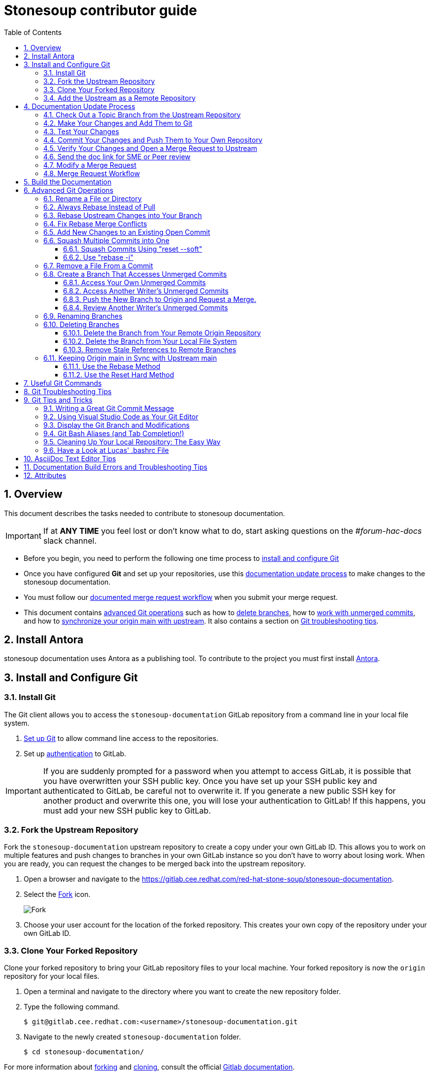// Standard document attributes to be used in our documentation 
:toc:
:toclevels: 4
:numbered:
:internal-guide:

= Stonesoup contributor guide

== Overview

This document describes the tasks needed to contribute to stonesoup documentation.

IMPORTANT: If at *ANY TIME* you feel lost or don't know what to do, start asking questions on the _#forum-hac-docs_ slack channel.

* Before you begin, you need to perform the following one time process to xref:install_and_configure_git[install and configure Git]

* Once you have configured *Git* and set up your repositories, use this xref:documentation_update_process[documentation update process] to make changes to the stonesoup documentation.

* You must follow our xref:merge_request_workflow[documented merge request workflow] when you submit your merge request.

* This document contains xref:advanced_git_operations[advanced Git operations] such as how to xref:deleting_branches[delete branches], how to xref:access_unmerged_commits[work with unmerged commits], and how to xref:sync_origin_main_with_upstream[synchronize your origin main with upstream]. It also contains a section on xref:git_troubleshooting_tips[Git troubleshooting tips].

[[install_and_configure_git]]
== Install Antora
stonesoup documentation uses Antora as a publishing tool. To contribute to the project you must first install https://docs.antora.org/antora/latest/install/install-antora/[Antora].

== Install and Configure Git

[[install_git]]
===  Install Git

The Git client allows you to access the `stonesoup-documentation` GitLab repository from a command line in your local file system.

. https://help.github.com/articles/set-up-git/[Set up Git] to allow command line access to the repositories.
. Set up https://gitlab.cee.redhat.com/help/ssh/README.md[authentication] to GitLab.

IMPORTANT: If you are suddenly prompted for a password when you attempt to access GitLab, it is possible that you have overwritten your SSH public key. Once you have set up your SSH public key and authenticated to GitLab, be careful not to overwrite it. If you generate a new public SSH key for another product and overwrite this one, you will lose your authentication to GitLab! If this happens, you must add your new SSH public key to GitLab.

=== Fork the Upstream Repository

Fork the `stonesoup-documentation` upstream repository to create a copy under your own GitLab ID. This allows you to work on multiple features and push changes to branches in your own GitLab instance so you don't have to worry about losing work. When you are ready, you can request the changes to be merged back into the upstream repository.

. Open a browser and navigate to the https://gitlab.cee.redhat.com/red-hat-stone-soup/stonesoup-documentation.
. Select the https://gitlab.cee.redhat.com/red-hat-stone-soup/stonesoup-documentation/-/forks/new[Fork] icon.

+
image::images/fork.png[alt=Fork]

. Choose your user account for the location of the forked repository. This creates your own copy of the repository under your own GitLab ID.

=== Clone Your Forked Repository

Clone your forked repository to bring your GitLab repository files to your local machine. Your forked repository is now the `origin` repository for your local files.

. Open a terminal and navigate to the directory where you want to create the new repository folder.
. Type the following command.
+
[source,bash,options="nowrap"]
----
$ git@gitlab.cee.redhat.com:<username>/stonesoup-documentation.git
----
. Navigate to the newly created `stonesoup-documentation` folder.
+
[source,bash,options="nowrap"]
----
$ cd stonesoup-documentation/
----

For more information about http://doc.gitlab.com/ee/workflow/forking_workflow.html[forking] and http://doc.gitlab.com/ce/gitlab-basics/command-line-commands.html#clone-your-project[cloning], consult the official http://doc.gitlab.com/ce/[Gitlab documentation].

=== Add the Upstream as a Remote Repository

Once you have your fork checked out and cloned locally, add the git@gitlab.cee.redhat.com:red-hat-stone-soup/stonesoup-documentation.git repository as a remote:

. List the current list of remote repositories:
+
[source,bash]
----
$ git remote -v
origin git@gitlab.cee.redhat.com:<username>/stonesoup-documentation.git (fetch)
origin git@gitlab.cee.redhat.com:<username>/stonesoup-documentation.git (push)
----

. Add the upstream as a remote repository and fetch its contents. This allows you to check out and work with the latest source code.
+
[source,bash]
----
$ git remote add -f upstream  git@gitlab.cee.redhat.com:red-hat-stonesoup-documentation/stonesoup-documentation.git
----

. Verify the new remote was added:
+
[source,bash]
----
$ git remote -v
origin git@gitlab.cee.redhat.com:<username>>/stonesoup-documentation.git (fetch)
origin git@gitlab.cee.redhat.com:<username>/stonesoup-documentation.git (push)
upstream git@gitlab.cee.redhat.com:red-hat-stone-soup/stonesoup-documentation.git (fetch)
upstream git@gitlab.cee.redhat.com:red-hat-stone-soup/stonesoup-documentation.git (push)
----
. If the upstream repository is moved, you can change the upstream URL using the following command.
+
[source,bash]
----
$ git remote set-url upstream git@gitlab.cee.redhat.com:red-hat-stone-soup/stonesoup-documentation.git
----
. Use the following commands any time you need to fetch the latest source code locally.
+
[source,bash]
----
$ git fetch upstream
$ git rebase upstream/main
----

[[documentation_update_process]]
== Documentation Update Process

You should now have a clone of your forked repository on your local machine and added the upstream repository as a remote.

Updates to the documentation should be based on JIRAs that request bug fixes, enhancements, or new features. For more information about how JIRAs affect the documentation process, see https://placeholder.adoc[The stonesoup JIRA Workflow].

The basic documentation process is as follows:

* xref:check_out_a_topic_branch_from_the_upstream_repository[Check out a topic branch] from the upstream repository.
* Make your changes and xref:make_your_changes_and_add_them_to_git[add them to Git].
* xref:test_your_changes[Test Your Changes] to make sure they do not break the build and to verify that the updates render as you expect.
* xref:commit_your_changes_and_push_them_to_your_own_repository[Commit your changes and push] them to your own repository.
* Verify your changes and xref:verify_your_changes_and_open_a_merge_request_to_upstream[open a merge request] to upstream.
* xref:modify_a_merge_request[Fix issues] noted in your merge request.


You may want to need to do some more xref:advanced_git_operations[advanced Git operations], such as delete branches, access unmerged commits, or sync up your GitLab repository main branch with the official upstream repository. There is also a list of xref:useful_git_commands[useful Git commands]. Feel free to add to this list.

[[check_out_a_topic_branch_from_the_upstream_repository]]
=== Check Out a Topic Branch from the Upstream Repository

. _Fetch_ the latest from the upstream repository to make sure you are working with the latest code base.
+
[source,bash]
----
$ git fetch upstream
$ git rebase upstream/main
----
. Determine the branch or branches in which the fix needs to be applied.
+
NOTE: If a fix applies to both {BranchPreviousRelease} and {BranchCurrentRelease}, you must have a separate JIRA for {BranchPreviousRelease} and one for {BranchCurrentRelease}. This is for QE verification purposes. See the link:https://placeholder.com[JIRA handling instructions] for how to clone a JIRA for a fix that applies to both {BranchPreviousRelease} and {BranchCurrentRelease}.

* If the fix should be applied to the both the current {BranchCurrentRelease} release and previous {BranchPreviousRelease} release, you should check out your branch from `upstream/{BranchCurrentmain}`.
* If the fix should be applied only to the current {BranchCurrentRelease} release, check out the branch from `upstream/{BranchCurrentmain}`.
* If the fix should be applied only to the previous {BranchPreviousRelease} release, check out the branch from `upstream/{BranchPreviousmain}`.
+

. Check out a topic branch from the correct branch in the upstream repository.

+
[cols="25%,75%", options="header"]
|===
|Branch Needing the Fix
|Branch to Check Out From

|{BranchCurrentRelease} and {BranchPreviousRelease}
|git checkout -b TOPIC_BRANCH_NAME upstream/{BranchCurrentmain}

|{BranchCurrentRelease} only
|git checkout -b TOPIC_BRANCH_NAME upstream/{BranchCurrentmain}

|{BranchPreviousRelease} only
|git checkout -b TOPIC_BRANCH_NAME upstream/{BranchPreviousmain}
|===

+
[NOTE]
You can check out multiple topic branches and work on multiple features at one time, with no impact on each other, but you may have to stash or commit your changes before you switch branches.

[[make_your_changes_and_add_them_to_git]]
=== Make Your Changes and Add Them to Git

. When you have completed your changes, xref:build_the_documentation[build the book locally] to make sure there are no errors or warnings and that the HTML renders successfully. Since a topic may be used in multiple books or multiple releases, be sure to build all of the books if you change a shared topic!

. When you are sure the book builds and renders successfully, check the status of your topic branch. The status command tells you the topic branch you are on and lets you know which files have been changed or removed. It also lists any new untracked files you may want to add.
+
[source,bash]
----
$ git status
----
+
You should see something like the following:
+
[source,bash]
----
Changes not staged for commit:
  (use "git add/rm <file>..." to update what will be committed)
  (use "git checkout -- <file>..." to discard changes in working directory)

	modified:   internal-resources/contributor-guide.adoc

Untracked files:
  (use "git add <file>..." to include in what will be committed)

	internal-resources/some-new-test-guide.adoc
----
. Follow the instructions to add changes, add files, or unstage changes.
+
[source,bash]
----
$ git add internal-resources/contributor-guide.adoc
$ git add internal-resources/some-new-test-guide.adoc
----

[[test_your_changes]]
=== Test Your Changes

. xref:build_the_documentation[Build the documentation] to test your changes.

+
NOTE: When building the local output, ensure to check the Build Warnings and Errors in the terminal, and make the appropriate fixes to the source.

. Be sure to review your changes in the built book to be sure the formatting and text renders as you expect.

[[commit_your_changes_and_push_them_to_your_own_repository]]
=== Commit Your Changes and Push Them to Your Own Repository

. _Commit_ your changes to your local file system.
+
[source,bash]
----
$ git commit -m "stonesoup-####: commit message"
----
[IMPORTANT]
 If there is a JIRA associated with this fix, be sure to prefix the commit message with the JIRA number. This makes it easy to trace back why a change was made to the topic.

. Use Git `status` to verify all your changes are commited.
+
[source,bash]
----
$ git status
----
+
You should see this result:
+
[source,bash]
----
nothing to commit, working directory clean
----
. Use Git `log` to verify you only have the one commit in the log. If you have made multiple commits for this issue, be sure to xref:squash_multiple_commits_into_one[squash your commits into one] before you push your changes or issue your merge request.
+
[source,bash]
----
$ git log
----
. _Push_ your changes to your forked repository (origin).
+
[source,bash]
----
$ git push origin HEAD
----
+
[NOTE]
This is the equivalent the command `git push origin TOPIC_BRANCH_NAME`. HEAD points to the top of the current branch so you do not need to remember or type the topic branch name.

[[verify_your_changes_and_open_a_merge_request_to_upstream]]
=== Verify Your Changes and Open a Merge Request to Upstream

After you push your changes to your forked repository (origin), you should verify the changes are correct and then request they be merged back into the appropriate branch or branches in the upstream repository.

Using the GitLab Web interface:

. Navigate to your forked repository, for example, https://gitlab.cee.redhat.com/<username>/stonesoup-documentation.
. Select the *Merge Requests* tab near the top of the page.
. Select the *New Merge Request* button on the right side.
. Select the source branch, which is the new branch you just pushed to origin, for example, _myBugFix_.
. Determine and select the destination branch or branches.
* If the fix should be applied to the both the current {BranchCurrentRelease} release and previous {BranchPreviousRelease} release, you should choose to merge to  `upstream/{BranchCurrentmain}`.
* If the fix should be applied only to the current {BranchCurrentRelease} release, you should choose to merge to  `upstream/{BranchCurrentmain}`.
* If the fix should be applied only to the previous {BranchPreviousRelease} release, you should choose to merge to  `upstream/{BranchPreviousmain}`.
+
[cols="30%,30%,40%", options="header"]
|===
|Branch Needing the Fix
|Target Merge Branch
|Label to Set

|{BranchCurrentRelease} and {BranchPreviousRelease}
|{BranchCurrentmain}
|{BranchPreviousRelease} and {BranchCurrentRelease}

|{BranchCurrentRelease} only
|{BranchCurrentmain}
|{BranchCurrentRelease}

|{BranchPreviousRelease} only
|{BranchPreviousmain}
|{BranchPreviousRelease}
|===

. Select *Compare Branches*
.. Select the *Commits* tab and verify that there is only one commit and it is the one you made.
.. Select the *Changes* tab to view the files and changes that were committed. Make sure only the changes you expect are in the commit. If you see a modified file in the commit that does NOT belong, see xref:remove_a_file_from_a_commit[Remove a File From a Commit] for instructions to remove it.
.. Fill in the details about your merge request, assign it to an administrator or peer reviewer, and select _Submit new merge request_.
.. Add the label or labels or the targeted release as described in the above table.
.. If this request targets both releases, add a comment in the merge request to alert the administrator.

For more details on creating a merge request, see the http://doc.gitlab.com/ce/gitlab-basics/add-merge-request.html[GitLab documentation].

[[copy_the_doc_to_a_shared_server]]
=== Send the doc link for SME or Peer review

For complicated changes that include multiple topics and alter the table of contents for a book, it is helpful to share the test build link so that it can be easily reviewed by an SME.

To share the test build link.

. For an MR, when the system completes a _PipelineRun_ successfully, select the pipeline number. For example, pipeline #22222
+
image::images/pipeline_number.png[alt=Pipeline Number]
. Select the *Test* pipeline.
+
image::images/test.png[]

. In the Job artifacts section, select *Browse*.

+
image::images/browse.png[]

. In the Name column, select *public* > *index.html*.

. Copy share the ink that the system displays in the You are being redirected away from GitLab section.

+
image::images/share.png[]


[[modify_a_merge_request]]
=== Modify a Merge Request

The administrator or others may make comments and request that you make fixes to your merge request before it is merged. Use the following procedure to make your updates for an existing merge request.

. If you have already started making changes in a new branch, you must _stash_ or _commit_ your changes before you continue.
+
To _stash_ your changes made in the NEW_BRANCH_NAME branch,  type:
+
[source,bash]
----
$ git stash save
----
+
Make sure the changes are stashed and nothing shows as modified.
+
[source,bash]
----
$ git status
----
+
Later, when you are done with the merged branch and want to return to other  branch, recover your changes using the following command.
+
[source,bash]
----
$ git checkout NEW_BRANCH_NAME
$ git stash pop
----
. Check out the branch that contains your changes and from which your issued the merge request.
+
[source,bash]
----
$ git checkout MERGE_BRANCH_NAME
----
. Make the changes as noted in the merge comments. Follow the instructions above to add the files: xref:make_your_changes_and_add_them_to_git[Make Your Changes and Add Them to Git]

. Commit your changes.
+
[source,bash]
----
$ git push <-f> origin HEAD
----
+
[NOTE]
If you squash commits, you must use the `-f` flag to force the push to your repository.

. The merge request should now reflect your latest updates. You do NOT need to issue another merge request when you use the same branch.

[[merge_request_workflow]]
=== Merge Request Workflow

This section describes the workflow you should follow when you submit a merge request to the upstream main branch.

. Upon submitting a merge request:
* Add the *Needs Peer Review* label and tag someone on the team to review the content.
* Add a label for the target release for the fix, for example, *1.x.x*. If the fix must be applied to multiple branches, add a label for each and make sure there is a corresponding JIRA for each release where it needs to be applied.
. If we are in a stage freeze prior to a portal push, you must also do the following.
* If the fix is for a JIRA reopened by QE for this stage push, add the *Prod Push* label.
* If the fix is not for a JIRA reopened from the stage push, prepend the JIRA title with "WIP:" or "[WIP]" and add the *WIP* label.

. If the updates are a result of a JIRA, open the JIRA, select *Link Pull Request*, and paste the link to the GitLab merge request in the text box provided.
. The reviewer should review the content and do one of the following.
* If the content looks good, remove the *Needs Peer Review* label, add the *Ready to Merge* label, and comment that the code has been reviewed and looks good to merge.
* If changes are required, leave the *Needs Peer Review* label in place, add the *Feedback Provided* label, and provide good comments about what needs to be changed.
. If necessary, the writer receiving feedback should make any necessary changes, remove the *Feedback Provided* label to notify the reviewer that updates were made, and then tag the reviewer to review any updates.
+
[IMPORTANT]
====
The writer requesting the merge should _NOT_ add the *Ready to Merge* label at this point. The updated content still needs review and it is up to the reviewer to decide when it is ready.
====
+
This process continues until the reviewer marks the merge request *Ready to Merge*.
. When a merge request is in a *Ready to Merge* state, a GitLab administrator does final review.
* If the content looks good, the administrator can merge the request.
* If the administrator finds a problem, the *Feedback Provided* label is added and comments are provided about what needs to be changed.
. After the request is merged to main, open the related JIRA, select *Pull Request Closed* or *Workflow* -> *Resolve Issue*, add a comment and the link where the modified content can be previewed on the QA preview server (https://access.qa.redhat.com/documentation).

[[build_the_documentation]]
== Build the Documentation
To build your Antora book:

. On your terminal run `npm install` and then `npm run build`.
. Copy and paste the build link on any browser to review the output.

[[advanced_git_operations]]
== Advanced Git Operations

[[rename_file_or_directory]]
=== Rename a File or Directory

At some point, you may want or need to rename a file or a directory that is already committed and merged to the upstream repository.

* To rename a file, use the syntax `git mv OLD_FILE_NAME NEW_FILE_NAME`.
+
[source,options="nowrap"]
----
$ git mv  migrate-entity-beans.adoc migrate-entity-beans-to-jpa.adoc
----
+
When you do a `git status`, you should see the following result.
+
[source,options="nowrap"]
----
renamed: migrate-entity-beans.adoc -> migrate-entity-beans-to-jpa.adoc
----

* To rename a directory, use the syntax `git mv OLD_DIRECTORY_NAME NEW_DIRECTORY_NAME`
+
[source,options="nowrap"]
----
$ git mv dev-guide-webservices dev-guide-web-services
----
When you do a `git status`, you should see a rename for every subdirectory and file within the renamed directory.
+
[source,options="nowrap"]
----
renamed:    docs/dev-guide-webservices/buildGuide.sh -> docs/dev-guide-web-services/buildGuide.sh
renamed:    docs/dev-guide-webservices/main-docinfo.xml -> docs/dev-guide-web-services/main-docinfo.xml
renamed:    docs/dev-guide-webservices/main.adoc -> docs/dev-guide-web-services/main.adoc
renamed:    docs/dev-guide-webservices/topics -> docs/dev-guide-web-services/topics
----

NOTE: If you modify a file that is included in a rename command, instead of "renamed:" you may instead see that the original file was deleted and the new file is added. This is okay and is just the way Git reports the change.

[[always_rebase_instead_of_pull]]
=== Always Rebase Instead of Pull

[WARNING]
====
Never do a 'git pull' command!

If at any point Git suggests you do a `git pull` to bring in upstream changes, DO NOT DO IT! This approach fetches and merges all upstream commits made after your checkout into your local branch and can make the commit history of the branch invalid.

Instead, always use the following commands, which rewind and apply your changes on top of the latest upstream source:

  $ git fetch upstream
  $ git rebase upstream/main
====

[[rebase_upstream_changes_into_your_branch]]
=== Rebase Upstream Changes into Your Branch


If you work in a branch for a while, it is good practice to bring down the latest changes from the upstream repository and test them with your changes before you push to your repository and request a merge. This describes the process to do this.

. Add and commit any changes you have made in your branch.
+
[source,options="nowrap"]
----
$ git add file1.adoc
$ git add file2.adoc
$ git commit -m "Your commit message"
----

. Fetch the latest from source from the upstream repository and rebase.
+
[source,options="nowrap"]
----
$ git fetch upstream
$ git rebase upstream/main
----
. If the rebase is successful and there are no conflicts, you see a message similar to the following.
+
[source,options="nowrap"]
----
First, rewinding head to replay your work on top of it...
Applying: "Your commit message"
----
+
If you see "CONFLICT" messages and it fails to merge the changes, you must fix the conflicts and complete the rebase before you continue. See xref:fix_rebase_merge_conflicts[Fix Rebase Merge Conflicts] for instructions to resolve the conflicts.

. At this point, it is a good idea to display the commit history.
+
[source,options="nowrap"]
----
$ git log
----
+
The commit history should show your commit, followed by a commit history that matches the commit history in the upstream repository.

. Push the rebased branch to your origin HEAD
+
[source,options="nowrap"]
----
$ git push origin HEAD
----
+
If you pushed this branch to origin before you rebased, you must use the `-f` argument to force the new rebased changes into your branch:
+
[source,options="nowrap"]
----
$ git push -f origin HEAD
----
+
Alternatively, you can push it to a branch with a different name, and then close the original merge request and issue a new request for the new branch name.
+
[source,options="nowrap"]
----
$ git push origin HEAD:branch-name-rebased
----

. Using the GitLab Web interface, navigate to your forked repository, select *Create Merge Request* for this update, verify the changes look correct, and submit the new merge request.

[[fix_rebase_merge_conflicts]]
=== Fix Rebase Merge Conflicts


[WARNING]
====
If at any point Git suggests you do a `git pull` to bring in upstream changes, DO NOT DO IT!  See xref:always_rebase_instead_of_pull[Always Rebase Instead of Pull] for details.
====

When you rebase your changes to the `upstream/main` branch, you may see error messages like the following:
[source,options="nowrap"]
----
First, rewinding head to replay your work on top of it...
Applying: Testing a change that should cause a conflict
Using index info to reconstruct a base tree...
M	docs/login-module-reference/main.adoc
Falling back to patching base and 3-way merge...
Auto-merging docs/login-module-reference/main.adoc
CONFLICT (content): Merge conflict in docs/login-module-reference/main.adoc
Failed to merge in the changes.
Patch failed at 0001 Testing a change that should cause a conflict
The copy of the patch that failed is found in:
   /home/sgilda/GitRepos/stonesoup-docs-sandbox/.git/rebase-apply/patch

When you have resolved this problem, run "git rebase --continue".
If you prefer to skip this patch, run "git rebase --skip" instead.
To check out the original branch and stop rebasing, run "git rebase --abort".
----
Files with conflicts are noted with the message "CONFLICT (content): Merge conflict in". In the example above, you see the message `CONFLICT (content): Merge conflict in docs/login-module-reference/main.adoc`.

You must manually edit and fix any conflicted files before you can continue.

. Open any conflicted files in an editor.
.. Any changes made in the upstream version of the file are preceded by `<<<<<<< HEAD` and followed by `=======`.
.. Any changes made to the file in your commit follow the `=======` and end with `>>>>>>> COMMIT_MESSAGE`.
. Assume, in this example, you find the following conflict in the file.
+
[source,options="nowrap"]
----
End of previous table

<<<<<<< HEAD
=== PropertiesRolesMapingProvider
=======
==== PropertiesRolesMappingProvider
>>>>>>> Testing a change that should cause a conflict
*Code*: PropertiesRoles
----
* The change in the upstream/main branch was to adjust a heading up a level from `====` to `===`.
* The change in the current commit was to fix a typo by changing `ProperitesRolesMapingProvider` to `PropertiesRolesMappingProvider`.
+
In this case, neither line is correct. The correct fix for this conflict is to keep the level at `===` but fix the typo.
+
[source,options="nowrap"]
----
=== PropertiesRolesMappingProvider
----
. Make the changes to the correct lines in the file. Be sure to remove the "<<<<<<< HEAD", "=======", and ">>>>>>> Commit message" delimiting lines and save the file.
. Do a `git status`. You will see something like the following.
+
[source,options="nowrap"]
----
$ git status
rebase in progress; onto f80b096
You are currently rebasing branch 'test-merge-conflict' on 'f80b096'.
  (fix conflicts and then run "git rebase --continue")
  (use "git rebase --skip" to skip this patch)
  (use "git rebase --abort" to check out the original branch)

Unmerged paths:
  (use "git reset HEAD <file>..." to unstage)
  (use "git add <file>..." to mark resolution)

	both modified:   docs/login-module-reference/main.adoc

no changes added to commit (use "git add" and/or "git commit -a")
----
. The conflicted file appears under "Unmerged paths:" with a directive to use "git add <file>" to mark resolution.
+
[source,options="nowrap"]
----
$ git add docs/login-module-reference/main.adoc
----
+
The `git status` command will now show the file modified and staged for commit.
. Now that the conflict is resolved you can tell Git to continue processing the rest of the rebase.
+
[source,options="nowrap"]
----
$ git rebase --continue
----
. At this point, if you do a `git log`, the commit history should show your commit, followed by a commit history that matches the commit history in the upstream repository.

If you started the rebase process, but do not wish to resolve the merge conflicts at this time, you can abort the rebase with the following command.

[options="nowrap"]
----
$ git rebase --abort
----

[[add_new_changes_to_an_existing_commit]]
=== Add New Changes to an Existing Open Commit

If you need to update the content for an existing, open merge request based on the peer, SME, or Git administrator review process, you can make the changes, stage them, and tack them onto the existing commit using the `--amend` option. This is a convenient way to rewrite history and merge the staged updates into the existing commit. This allows you to avoid the process defined under xref:squash_multiple_commits_into_one[Squash Multiple Commits into One].

First, define a global alias for the `--amend` command so that Git does not prompt you with the `vi` editor and ask you to edit the commit message. This is a one-time task.

[source,options="nowrap"]
----
$ git config --global alias.commend 'commit --amend --no-edit'
----

Then, when you get feedback and need to update the existing commit, you only need to perform the following steps.

. Use `git add` to stage the updated files.
. Update your existing commit using the following command.
+
[source,options="nowrap"]
----
$ git commend
----
+
Note that the `git log` shows only the one commit with the existing commit message, so there is no need to squash your changes.

. Push the changes to your remote repository using the `-f` force option.
+
[source,options="nowrap"]
----
$ git push -f origin HEAD
----

See _DZone / Java Zone_ https://dzone.com/articles/lesser-known-git-commands[Lesser Known Git Commands] for other tips.

[[squash_multiple_commits_into_one]]
=== Squash Multiple Commits into One

If you have made multiple commits by the time you have completed a your changes, it is a good idea to first xref:rebase_upstream_changes_into_your_branch[rebase the latest upstream changes into your branch] and then "squash" your commits into one commit before you request a merge to the upstream repository.

There are two ways to squash commits.

* Use the xref:use_reset_soft["reset --soft"] command.
* Use the xref:use_rebase_i["rebase -i"] command.

Both methods require that you find the commit ID for the parent of your first commit. The parent is the commit immediately preceding your first commit, which may belong to a different user.

Use the `git log` command to find your first commit. Then note the ID of the parent commit. In the following log example, the parent commit ID (of Zach's first commit) is `d6375cea527a3a37d88cff74be23d659e4bd8d90`.

[source,options="nowrap"]
----
$ git log
commit 44583fb668bf57f8be34a23ea82adb1195eda3c7
Author: Zach Rhoads <<username>@redhat.com>
Date:   Wed Nov 11 16:50:17 2015 +0100

    Commit message 3

commit bdcdca71cef85412e235b9e5c235afb01bfbb1fc
Author: Zach Rhoads <<username>@redhat.com>
Date:   Wed Nov 11 16:15:22 2015 +0100

    Commit message 2

commit 992a0691f77218179d0b64483b78d6f399e8e4f9    // Zach's first commit
Author: Zach Rhoads <<username>@redhat.com>
Date:   Wed Nov 11 14:59:12 2015 +0100

    Commit message 1

commit d6375cea527a3a37d88cff74be23d659e4bd8d90    // *** Parent commit ***
Merge: ddc62dd 265c158
Author: Sande Gilda <sgilda@redhat.com>
Date:   Wed Nov 11 16:23:53 2015 +0530

    Merge branch 'guide-updates' into 'main'

    Update guides commit message.
----


[[use_reset_soft]]
==== Squash Commits Using "reset --soft"

See http://git-scm.com/2011/07/11/reset.html[Reset Demystified - The Role of  Reset] for more information.

This command is okay to use for your own changes, but not use it when squashing commits of other contributors as it overwrites the committer ID with your own ID.

. As described above, use the 'git log' command to find the commit ID for the parent of your first commit.
. Issue the `reset --soft` command passing the parent commit ID as an argument.
+
[source,options="nowrap"]
----
$ git reset --soft PARENT_COMMIT_ID
----
. You can run a `git status` to see the changes from all of your commits.
+
[options="nowrap"]
----
$ git status
----
. Commit the changes.
+
[source,options="nowrap"]
----
$ git commit -m "Final message for the squashed commit"
----
. Display the log to make sure the commit history is valid.
+
[source,options="nowrap"]
----
commit 42fc12776d3edabc5fc9bc5e3df9e957bc16329c
Author: Zach Rhoads <<username>@redhat.com>
Date:   Tue Nov 10 23:55:27 2015 +0100

    Final message for the squashed commit

commit d6375cea527a3a37d88cff74be23d659e4bd8d90
Merge: ddc62dd 265c158
Author: Sande Gilda <sgilda@redhat.com>
Date:   Wed Nov 11 16:23:53 2015 +0530

Merge branch 'guide-updates' into 'main'

Update guides commit message.
----
. Push the changes to your origin HEAD. If you previously pushed your changes to your own git, you need to use the '-f' argument when you push again:
+
[source,options="nowrap"]
----
$ git push <-f> origin HEAD
----

[[use_rebase_i]]
==== Use "rebase -i"

This command is covered in detail here: https://git-scm.com/book/es-ni/v1/Git-Branching-Rebasing[Git Branching - Rebasing]

This command preserves the ID of the original contributor in the commit history, so be sure to use this form when squashing the commits of other contributors.

. As described above, use the 'git log' command to find the commit ID for the parent of your first commit.

. Issue the rebase command passing the parent commit ID as an argument.
+
[source,options="nowrap"]
----
$ git rebase -i PARENT_COMMIT_ID
----
. You see are presented with a "vi" terminal that lists the commits IDs prefixed by 'pick' along with instructions.
+
[source,options="nowrap"]
----
pick b5310d4 Commit message 1
pick 992a069 Commit message 2
pick bdcdca7 commit message 3

# Rebase d6375ce..bdcdca7 onto d6375ce
#
# Commands:
#  ...
----
. Replace all but the first 'pick' with 'squash'. You must select the `Insert` key to enter edit mode.
+
[source,options="nowrap"]
----
pick b5310d4 Commit message 1
squash 992a069 Commit message 2
squash bdcdca7 commit message 3

# Rebase d6375ce..bdcdca7 onto d6375ce
----
. Select the `Escape` key to return to VI command mode and write the changes.
+
[source,options="nowrap"]
----
:wq
----
. A new `vi` editor appears. Delete all but the first commit message, which you can modify to be more inclusive.
+
[source,options="nowrap"]
----
Final message for the squashed commit
----
. Select the `Escape` key to return to VI command mode and write the changes.
+
[source,options="nowrap"]
----
:wq
----
. Display the log to make sure the commit history is valid.
+
[source,options="nowrap"]
----
commit 42fc12776d3edabc5fc9bc5e3df9e957bc16329c
Author: Zach Rhoads <<username>@redhat.com>
Date:   Tue Nov 10 23:55:27 2015 +0100

    Final message for the squashed commit

commit d6375cea527a3a37d88cff74be23d659e4bd8d90
Merge: ddc62dd 265c158
Author: Sande Gilda <sgilda@redhat.com>
Date:   Wed Nov 11 16:23:53 2015 +0530

Merge branch 'guide-updates' into 'main'

Update guides commit message.
----
. Push the changes to your origin HEAD. If you previously pushed your changes to your own git, you need to use the '-f' argument when you push again:
+
[source,options="nowrap"]
----
$ git push <-f> origin HEAD
----

[[remove_a_file_from_a_commit]]
=== Remove a File From a Commit

When you review your merge request, you may find you have mistakenly added a file to the commit that should not be there. You can remove it using the following commands.

[source,options="nowrap"]
----
$ git reset --soft HEAD^
$ git reset HEAD path/to/file/to/remove
$ git commit -c ORIG_HEAD
----

If you have already pushed your changes to your repository, you must use the `-f` option when you push your changes again.

[source,options="nowrap"]
----
$ git push -f origin HEAD
----

If you are not sure your new commit is correct and want to preserve the original branch, you can push the changes to a new branch instead.

[source,options="nowrap"]
----
$ git push origin HEAD:new-branch-name
----

For more information, see: http://stackoverflow.com/questions/12481639/remove-files-from-git-commit

[[access_unmerged_commits]]
=== Create a Branch That Accesses Unmerged Commits

Because we use the topic-based approach, in most cases we can work autonomously and not need changes made by others. But in some situations you may need changes you or a coworker has committed but not yet merged. One example of this is if another write creates and adds a lot of new topics to the `docs/topics` directory and issues a merge request. If you need to make update the `main.adoc` with those topics, you need access to those new topics to test how they render in the build.

==== Access Your Own Unmerged Commits

This is the process you should use if you need commits you have submitted in a merge request that is not yet merged.

. Check out a new topic branch from upstream/main as you normally do.
+
[source,options="nowrap"]
----
$ git fetch upstream
$ git checkout -b NEW_TOPIC_BRANCH upstream/main
----
. Rebase to bring in the changes that are in your outstanding `origin/MERGE_REQUEST_BRANCH` branch.
+
[source,options="nowrap"]
----
$ git rebase origin/MERGE_REQUEST_BRANCH
   (you'll see the following response)
   First, rewinding head to replay your work on top of it...
   Fast-forwarded NEW_TOPIC_BRANCH to origin/MERGE_REQUEST_BRANCH
----

==== Access Another Writer's Unmerged Commits

.This is the process you should use if you need commits another writer has submitted in a merge request that is not yet merged.

. Check out a new topic branch from upstream/main as you normally do.
+
[source,options="nowrap"]
----
$ git fetch upstream
$ git checkout -b NEW_TOPIC_BRANCH upstream/main
----
. If you have not yet added that writer's remote repository, add it now.
+
[source,options="nowrap"]
----
$ git remote add -f <username> git@gitlab.cee.redhat.com:<username>/stonesoup-documentation.git
----
. Rebase to bring in the changes that are in that user's outstanding `origin/MERGE_REQUEST_BRANCH` branch.
+
[source,options="nowrap"]
----
$ git rebase <username>/MERGE_REQUEST_BRANCH
   (you'll see the following response)
   First, rewinding head to replay your work on top of it...
   Fast-forwarded NEW_TOPIC_BRANCH to <username>/MERGE_REQUEST_BRANCH
----

==== Push the New Branch to Origin and Request a Merge.

When you are finished, you can commit and push your changes to origin HEAD. It will show the 2 commits: the one from the rebase and the one from your own changes. You don't need to worry about that because the administrator will resolve them at merge time.

If the commit is merged by the time you check in your changes and you do want to resolve it before you issue the merge request, follow this process.

. Fetch the latest from upstream and rebase the branch to upstream/main.
+
[source,options="nowrap"]
----
$ git fetch upstream
$ git rebase upstream/main
----
+
[WARNING]
====
If at any point Git suggests you do a `git pull` to bring in upstream changes, DO NOT DO IT!  See xref:always_rebase_instead_of_pull[Always Rebase Instead of Pull] for details.
====

. You should see the following mesages
+
[source,options="nowrap"]
----
First, rewinding head to replay your work on top of it...
Applying: COMMIT_MESSAGE.
----
. Do a `git status` to make sure there are no conflicts. If there are conflicts, fix the files with conflicts and then add them using `git add`.
. Push your changes to origin HEAD as you normally do.

[[review_another_writers_unmerged_commits]]
==== Review Another Writer's Unmerged Commits

This is the process you should use if you need to review commits another writer has submitted in a merge request that is not yet merged.

. If you have not yet added that writer's remote repository, add it now. The user's GitLab repository URL is displayed at the top of their repository page, for example, https://gitlab.cee.redhat.com/<username>/stonesoup-documentation
+
[source,options="nowrap"]
----
$ git remote add -f <username> git@gitlab.cee.redhat.com:<username>/stonesoup-documentation.git
----
. If you had previously added the user's remote repository, you must now fetch the latest updates.
+
[source,options="nowrap"]
----
$ git fetch <username>
----

. Check out a new topic branch from the user's branch with the commit you need to review.
+
[source,options="nowrap"]
----
$ git checkout -b REVIEW_BRANCH <username>/MERGE_REQUEST_BRANCH
----
. Fetch the latest source from upstream and rebase to bring in those change to be sure nothing has changed that can cause a conflict.
+
[source,options="nowrap"]
----
$ git fetch upstream
$ git rebase upstream/main
   (you'll see the following response)
   First, rewinding head to replay your work on top of it...
   Fast-forwarded REVIEW_BRANCH to upstream/main
----
. Build the guide as you normally do and review the changes.

[[renaming_branches]]
=== Renaming Branches

If you need to work in a topic branch for a while but are not ready to issue a merge request, you may want to name your branch in a way to indicate that it is not ready to be merged. For example:

[source,options="nowrap"]
----
$ git fetch upstream
$ git checkout -b JBstonesoup-9999-WIP upstream/main
----

As you modify content, commit, and push to origin HEAD, reviewers can access your content in the `JBstonesoup-9999-WIP` branch of your remote repository. When you are finished and ready to merge, you can rename your local branch using the syntax `git branch -m CURRENT_BRANCH_NAME NEW_BRANCH_NAME`.

[source,options="nowrap"]
----
$ git branch -m JBstonesoup-9999-WIP JBstonesoup-9999
----

When you push your changes to origin HEAD, your remote origin repository will now contain both the old branch and the new branch names.

TIP: Renaming branches is also useful if you want to track large changes in stages or rework the content in a topic but want retain the old versions for later comparison.


[[deleting_branches]]
=== Deleting Branches

Once your merge request has been merged into upstream and you no longer need a topic branch, you can delete the local branch and the corresponding remote origin repository branch. You also want to clean up the stale remote references.

WARNING: Once a branch has been deleted, it cannot be restored. Be certain that you no longer need any changes on the branch before deleting it!

==== Delete the Branch from Your Remote Origin Repository

. Open a browser and access your repository URL, for example:
+
https://gitlab.cee.redhat.com/<username>/stonesoup-documentation/

. The top right side of the page displays links for `commits`, `branches`, and `tags`. Select the *branches* link.
. You are presented with a page listing the branches in your repository. Find the branch you want to delete and select the red trash can icon to remove it. You are presented with a dialog asking "Removed branch cannot be restored. Are you sure?". Select *OK* if you are sure you want to delete the branch.

==== Delete the Branch from Your Local File System

NOTE: When you delete the branch from your remote origin repository, it does not delete the branch on your local files system. This is why the following steps are necessary.

. Verify that you no longer need any of the changes on this topic branch.
+
. You can not delete the branch you have currently checked out, so you must switch to a topic branch other than the one you are deleting.
+
----
$ git checkout main
----
. Delete the topic branch
+
----
$ git branch -d TOPIC_BRANCH
----
+
You may encounter the following error:
+
----
$ git branch -d TOPIC_BRANCH
error: The branch 'TOPIC_BRANCH' is not fully merged.
If you are sure you want to delete it, run 'git branch -D TOPIC_BRANCH'.
----
.. If your merge request to upstream was recently accepted, you may first need to fetch upstream for git to realize the changes were merged.
+
----
$ git fetch upstream
$ git branch -d TOPIC_BRANCH
----
.. This can also happen if other changes were committed to the upstream repository after you checked out your branch but before you submitted the merge request. In this case the administrator might have had to rebase your merge request before merging and it doesn't recognize that it was merged. Verify that your commit is in the upstream repository before you continue with the delete.
+
----
$ git branch -D TOPIC_BRANCH
----
.. If you want to discard changes in that branch, you can force the deletion regardless of merge status.
+
----
$ git branch -D TOPIC_BRANCH
----
. List all of your branches to verify that the branch has been deleted.
+
----
$ git branch
  main
  OTHER_BRANCH
----

[[remove_stale_references_to_remote_branches]]
==== Remove Stale References to Remote Branches

When you delete the branches, it does not delete the remote tracking information. You must manually remove any remote-tracking references that no longer exist on the remote repository. It is not necessary to do this every time you delete a branch, but it's a good practice to do this on a regular basis.

You remove remote tracking references using the `git remote prune REMOTE_NAME` command.

----
$ git remote prune origin
  x [deleted]         (none)     -> origin/TOPIC_BRANCH
  Pruning origin
  URL: git@gitlab.cee.redhat.com:<username>/stonesoup-documentation.git
   * [pruned] origin/TOPIC_BRANCH
----

[NOTE]
====
If you regularly check out branches from repositories other than your own, you can use this command to clear obsolete tracking references to them as well.

For example: `$ git remote prune <username>`
====

NOTE: See xref:cleaning_up_your_local[Cleaning Up Your Local Repository: The Easy Way] for a great tip on making this easy, as well as cleaning up local branches that have been merged into main.

[[sync_origin_main_with_upstream]]
=== Keeping Origin main in Sync with Upstream main

While you should never work in the `main` branch, you may want to sync the `main` branch in your forked repository to mirror that of the `main` branch in the `upstream` repository. You can do that using either of the following procedures.

==== Use the Rebase Method

This method rebases any changes upstream into your main.

. Check out the branch from origin you want to sync up (e.g. _main_)
+
[source,bash]
----
$ git checkout -b sync-main origin/main
----
. _Fetch_ the latest from upstream
+
[source,bash]
----
$ git fetch upstream
----
. _Rebase_ the latest from upstream onto your branch
+
[source,bash]
----
$ git rebase upstream/main
----
. Resolve any conflicts.  If you have any questions, reach out to one of the admins.
. _Push_ the updates to origin (your fork)
+
[source,bash]
----
$ git push origin HEAD:main
----

==== Use the Reset Hard Method

The method just replaces your `main` branch with the upstream `main`.

WARNING: This method overwrites the main branch of your forked repository, so use it only if you do NOT have code you need to preserve.

. Check out the main branch
+
[source,bash]
----
$ git checkout main
----
. _Fetch_ the latest code from upstream.
+
[source,bash]
----
$ git fetch upstream
----
. Reset it to the upstream `main`
+
[source,bash]
----
$ git reset --hard upstream/main
----
. _Push_ the changes back to your forked repository (origin).
+
[source,bash]
----
$ git push -f origin HEAD
----

[IMPORTANT]
====
You can use the 'git reset --hard upstream/main' command to reset your current branch contents to what is in the upstream main branch; however, be aware that you will lose any work that you have done in that branch.

You can also use 'git reset --hard origin/__BRANCH_NAME__' to reset your local branch to the contents of a branch you have pushed to your remote origin repository.

====


[[useful_git_commands]]
== Useful Git Commands

[cols="1,1", options="header"]
|===
|Command
|Description

|git status
|View the files that have changed but are not yet committed.

|git log
|View the commit log for the local branch

|git log --oneline
|View the commit log for the local branch, condensed to a single line.

|git shortlog
|View the commit log, grouping each commit by author and displaying the first line of each commit message. This is an easy way to see who’s been working on what. Pass the -n option to sort by the number of commits per author.

|git log --no-merges
|View the commit log, omitting the merge commits.

|git log --after="2017-3-1"
|View the commit log, filtered by date.

|git log -3
|View the 3 most recent commits.

|git log --after="2017-3-1"
|View the commit log, filtered by date.

|git log --author="__GIT_USER_ID__"
|View the commit log, filtered by author.

|git diff _FILE_NAME_
|View the changes made to a file.

|git remote add -f REMOTE_NAME git@gitlab.cee.redhat.com:USERNAME/stonesoup-documentation
|Add a remote repository for another user.

|git branch -m CURRENT_BRANCH_NAME NEW_BRANCH_NAME
|Rename a topic branch.
|===

[[git_troubleshooting_tips]]
== Git Troubleshooting Tips

* You see the warning "warning: refname 'upstream/main' is ambiguous." when you attempt to rebase to upstream/main.
+
[options="nowrap"]
----
$ git rebase upstream/main
$ git rebase upstream/main
warning: refname 'upstream/main' is ambiguous.
warning: refname 'upstream/main' is ambiguous.
First, rewinding head to replay your work on top of it...
----
This usually means you accidently created a branch named `upstream/main`.
This is easy to do if you omit the branch name on the _checkout_ command, for example: `git checkout -b upstream/main`. To verify this, type:
+
[source,options="nowrap"]
----
$ git branch
branch_01
* current_branch
main
test_branch
upstream/main
----
If you see "upstream/main" in the list of branches, simply remove it using:
+
[source,options="nowrap"]
----
$ git branch -d upstream/main
----

[[git_tips_and_tricks]]
== Git Tips and Tricks

See https://git-scm.com/book/en/v1/Git-Basics-Tips-and-Tricks[Git Basics - Tips and Tricks] for complete details.

[[git_commit_message]]
=== Writing a Great Git Commit Message

Other than our project requirements of preceding a commit message with the JIRA issue ID(s), some general tips for writing great git commit messages are summarized here: https://chris.beams.io/posts/git-commit/#seven-rules.

[[git_editor_atom]]
=== Using Visual Studio Code as Your Git Editor

Using an editor for Git operations like commit messages and rebases can be very helpful. In addition to checking spelling, if you use Atom as your Git editor, many of the xref:git_commit_message[above tips for writing great commit messages] are hinted when writing a Git commit message. By default, Git uses Vi as the Git editor on Fedora.

To use Atom as your Git editor:

. Make the following one-time Git configuration change:
+
[options="nowrap"]
----
git config --global core.editor "code --wait"
----
. When doing a Git operation that requires an editor, Git will open Atom to write the message. For a commit, omit the `-m` argument to have Git open Atom to write the commit message. For example:
+
[options="nowrap"]
----
git commit
----
+
An Atom window will open for you to write your commit message. Note how Atom highlights if you do certain things, like having a subject line that is too long.
. When you are finished writing the commit message, save the file and close the Atom window.

[[git_branch_and_modification_display]]
=== Display the Git Branch and Modifications

You can enhance Git to make it easier and more useful. This section describes how to add the Git branch name to the command prompt so you are aware of the topic branch you are working with. It also marks the prompt with a trailing asterisk (*) when files have been modified since the _checkout_ command was issued so that is easy to know at a glance that changes were made to the branch.


. Download the following scripts directly from the Git source code repository located at https://github.com/git/git/blob/main/contrib/completion/ and place them into the root of your home directory.
.. `git-completion.bash`
.. `git-prompt.sh`
. Copy the following commands into your `.bashrc file`.
+
[source,bash,options="nowrap"]
----
# Define a variable for the script file
export GIT_COMPLETION_PATH="/home/USER_NAME/git-completion.bash"
# Display the current branch in the prompt and mark with an '*' if files have been modified since the _checkout_ command.
source /home/USER_NAME/git-prompt.sh
if [ -f "$GIT_COMPLETION_PATH" ]; then
  GIT_PS1_SHOWDIRTYSTATE=true
  . "$GIT_COMPLETION_PATH"
  ADD_PS1='$(__git_ps1)'
fi
if [[ ${EUID} == 0 ]] ; then
  PS1="\[\033[01;31m\]\h\[\033[01;34m\] \w\[\033[33m\]$ADD_PS1\[\033[34m\] \$\[\033[00m\] "
else
  PS1="\[\033[01;32m\]\u@\h\[\033[01;34m\] \w\[\033[33m\]$ADD_PS1\[\033[34m\] \$\[\033[00m\] "
fi
----

When you navigate to your local repository, your prompt should now contain the branch name in parenthesis along with an asterisk if any files have changed.

For a turbo-boosted take on this, you may want to use  https://github.com/magicmonty/bash-git-prompt[bash-git-prompt] instead. See xref:lucas_bashrc[Lucas' `.bashrc` file] as an example.

=== Git Bash Aliases (and Tab Completion!)

Originally https://mojo.redhat.com/people/lcosti/blog/2015/10/06/easier-git-on-the-command-line-with-bash-aliases-and-tab-completion#comment-1017828[posted on Lucas' blog].

Also see http://git-scm.com/book/en/v2/Git-Basics-Git-Aliases.

What is a bash alias?

_"A Bash alias is essentially nothing more than a keyboard shortcut, an abbreviation, a means of avoiding typing a long command sequence."_ [http://tldp.org/LDP/abs/html/aliases.html[src]]

To add an alias to your bash profile so you can use it in your terminal, open your `~/.bashrc` file and add the alias definitions. Make sure that you open a new terminal after saving changes to your `~/.bashrc` file (any terminals already open won't get the changes).

Some example git aliases are shown below:
[source,bash,options="nowrap"]
----
# Git
## Git shortcuts
alias g='git'
alias gfu='git fetch upstream'
alias gc='git checkout'
alias gs='git status'
alias gd='git diff'
alias gnewbranch='git checkout -b'
alias gnb='git checkout -b'
alias gcommam='git commit -am'
alias gcomma='git commit -a'
alias grmbranch='git branch -D'
alias gbranches='git branch -a'
----

You can change the aliases to suit your style, or add any others you would like that aren't included above.

However, one downside of using aliases is that you normally lose the ability to use native tab completion of the commands. For example, you can't go `gc <tab>` and get a list of branches in your repo, as you normally can with `git checkout <tab>`.

To work around this issue, download the `git-completion.bash` file described in the  xref:git_branch_and_modification_display[Git Auto-Completion and Display Git Branch] section above.

Then add the following to your `~/.bashrc` file:
[source,bash,options="nowrap"]
----
# Git branch bash completion
if [ -f ~/git-completion.bash ]; then
  . ~/git-completion.bash

  # Add git completion to aliases
  __git_complete g __git_main
  __git_complete gc _git_checkout
  __git_complete gnb _git_checkout
  __git_complete gnewbranch _git_checkout
  __git_complete gm __git_merge
  __git_complete grmbranch _git_branch
fi
----

Note the paths to the previously saved file, and then also the mapping of the aliases to the auto-complete methods.

For example, you can now type `gc <tab>` and get a list of branches in the repo.


[[cleaning_up_your_local]]
=== Cleaning Up Your Local Repository: The Easy Way

Your local repository can easily get cluttered with a lot of old branches that have already been merged into a main branch, as well remote-tracking branches of origin and other remote branches that have been deleted.

Using a bash function to execute a few commands can make keeping your local repository tidy very easy:

[source,bash,options="nowrap"]
----
### This function prunes references to deleted remote branches and
### deletes local branches that have been merged and/or deleted from the remotes.
### It is intended to be run when on a main branch, and warns when it isn't.
gclean (){
  local BRANCH=`git rev-parse --abbrev-ref HEAD`
  # Warning if not on a main* branch
  if [[ $BRANCH != main* ]]
  then
    echo -e "\e[91m!! WARNING: It looks like you are not on a main branch !!\e[39m"
    read -r -p "Are you sure you want to continue? [y/N] " response
    if ! [[ $response =~ ^([yY][eE][sS]|[yY])$ ]]
    then
      echo "Aborted. Nothing was changed."
      return 1
    fi
  fi
  echo "Simulating a clean on $BRANCH ..." \
  && echo "===== 1/3: simulating pruning origin =====" \
  && git remote prune origin --dry-run \
  && echo "===== 2/3: simulating pruning upstream =====" \
  && git remote prune upstream --dry-run \
  && echo "===== 3/3: simulating cleaning local branches merged to $BRANCH =====" \
  && git branch --merged $BRANCH | grep -v "$BRANCH$" \
  && echo "=====" \
  && echo "Simulation complete."
  read -r -p "Do you want to proceed with the above clean? [y/N] " response
  if [[ $response =~ ^([yY][eE][sS]|[yY])$ ]]
  then
    echo "Running a clean on $BRANCH ..."
    echo "===== 1/3: pruning origin =====" \
    && git remote prune origin \
    && echo "===== 2/3: pruning upstream =====" \
    && git remote prune upstream \
    && echo "===== 3/3: cleaning local branches merged to $BRANCH =====" \
    && git branch --merged $BRANCH | grep -v "$BRANCH$" | xargs git branch -d \
    && echo "=====" \
    && echo "Clean finished."
  else
    echo "Aborted. Nothing was changed."
  fi
}
----

The function is intended to be executed when on a `main` branch, for example `{BranchCurrentmain}` or `{BranchPreviousmain}`.

It first runs a simulation that shows you what it will do (best to be safe!). Check what branches are going to be pruned or deleted, and respond `y` if you are ok to proceed with the clean.

[WARNING]
====
Very early in release cycle, a local `main*` branch might appear in the list of branches to be deleted. This happens when that branch is on the same commit as the current branch where the function is being run from. For example, when `{BranchCurrentmain}` and `{BranchPreviousmain}` are both at the same commit.

When this happens, it is best to not proceed with the clean, and to wait until the `main*` branches are different before attempting a clean.
====

The function executes a series of commands: the first commands prune remote-tracking branches for origin and upstream branches that have been deleted; the next deletes any local branches that have been merged into the upstream branch.

[[lucas_bashrc]]
=== Have a Look at Lucas' .bashrc File

Lucas https://github.com/lucascosti/bashrc[has uploaded his `.bashrc` file to GitHub]. It contains many of the above tips and tricks. Feel free to copy or clone it, and make changes to suit your style.

== AsciiDoc Text Editor Tips

[discrete]
=== Atom
The https://atom.io[Atom] text editor was created by GitHub for editing all sorts of source files. Specifically, it supports asciidoc syntax highlighting and html preview. It also automatically detects if a file is part of a git repo and does highlighting based on its status (very nice for visually seeing what files have changed).

For the most part, Atom can be used out of the box, but there are a few things that should be installed/configured.

[discrete]
==== Fixing auto whitespace cleanup
Atom will automatically try to "fix" whitespace at the end of lines and files.  https://github.com/atom/whitespace/issues/10[Some people were not happy about this], including your lowly git admins.

To disable this behavior:

. Navigate to settings.
. Select *Packages*.
. Search for "whitespace", and select the *Disable* button for the whitespace package.

[discrete]
==== Installing asciidoc syntax highlighting
A package has been created for doing syntax highlight of asciidoc files.

To install this package:

. Navigate to settings
. Select *Install*
. Search for "language-asciidoc" and select the *Install* icon of the *language-asciidoc* package

[discrete]
==== Installing asciidoctor preview

To install this package:

. Navigate to settings
. Select *Install*
. Search for "asciidoc-preview" and select the *Install* icon of the *asciidoc-preview* package

[IMPORTANT]
The _asciidoc-preview_ package is not the same as _asciidoctor-preview_. The _asciidoc-preview_ package is the official package from the AsciiDoctor project that is actively being maintained. _asciidoctor-preview_ is an unofficial package by a third-party developer.

[[build_troubleshooting_tips]]
== Documentation Build Errors and Troubleshooting Tips

== Attributes
*Standard document attributes to be used in our documentation*

  attributes:
    icons: font
    numbered: ''
    source-highlighter: highlightjs
    url-guide: https://red-hat-stone-soup.pages.redhat.com/stonesoup-documentation/

*Product content attributes*

    ProductName: stonesoup
    ProductShortName: ''
    ProductRelease: ''
    ProductVersion: ''
    ProductPreviousVersion: ''
    ProductNextVersion: ''

*Repository URLs*

    repoURL1: ''
    repoURL2: ''

*Name of APIs and their URLs*

    APIName1: ''
    APIName2: ''

*Knowledge base article links*

    TBD

*Links to other projects*

    Placeholder: ''
    Placeholder2: ''
    Placeholder3: ''
